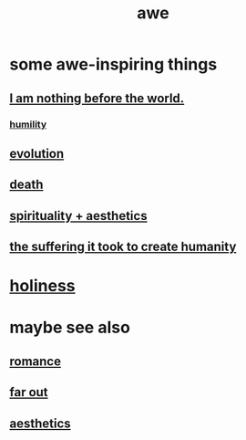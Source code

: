 :PROPERTIES:
:ID:       b745d109-6d7f-4638-beab-97bd26c8a936
:END:
#+title: awe
* some awe-inspiring things
** [[id:97129402-46bc-41ea-91f6-6a7faae61a79][I am nothing before the world.]]
*** [[id:91dc626c-36e2-4dc6-9c4f-fdea453c838e][humility]]
** [[id:3b1ec239-3bdf-4d05-a300-3494971e39e9][evolution]]
** [[id:c73ee824-eb2b-43f4-8ead-32d9d62ddc75][death]]
** [[id:f6dcf7b1-006b-4477-9366-872a570edb83][spirituality + aesthetics]]
** [[id:0b195a47-ed58-48c8-833b-c1c3e95bf628][the suffering it took to create humanity]]
* [[id:60369835-80af-42f3-9de5-95736ce9b0ee][holiness]]
* maybe see also
** [[id:d2faa803-4b32-4ada-b4ee-212d07b028a5][romance]]
** [[id:63b8cda1-44f2-433d-8691-f27075d133cd][far out]]
** [[id:efead690-715e-4243-9dd9-9f6a53566263][aesthetics]]
